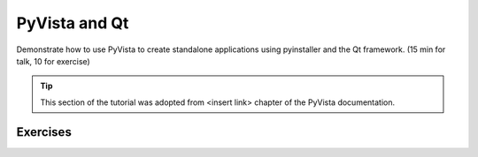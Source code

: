 .. _qt:

PyVista and Qt
==============

Demonstrate how to use PyVista to create standalone applications using pyinstaller and the Qt framework. (15 min for talk, 10 for exercise)

.. tip::

    This section of the tutorial was adopted from <insert link>
    chapter of the PyVista documentation.


.. insert section content here



Exercises
---------

.. leave blank after this point for Sphinx-Gallery to populate examples

